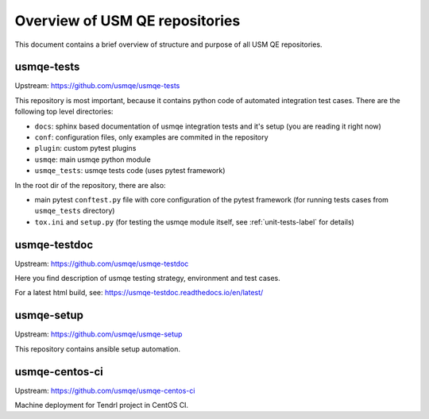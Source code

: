 =================================
 Overview of USM QE repositories
=================================

This document contains a brief overview of structure and purpose of all USM QE
repositories.

usmqe-tests
===========

Upstream: https://github.com/usmqe/usmqe-tests

This repository is most important, because it contains python code of automated
integration test cases. There are the following top level directories:

* ``docs``: sphinx based documentation of usmqe integration tests and it's
  setup (you are reading it right now)
* ``conf``: configuration files, only examples are commited in the repository
* ``plugin``: custom pytest plugins
* ``usmqe``: main usmqe python module
* ``usmqe_tests``: usmqe tests code (uses pytest framework)

In the root dir of the repository, there are also:

* main pytest ``conftest.py`` file with core configuration of the pytest
  framework (for running tests cases from ``usmqe_tests`` directory)
* ``tox.ini`` and ``setup.py`` (for testing the usmqe module itself, see
  :ref:`unit-tests-label` for details)

usmqe-testdoc
=============

Upstream: https://github.com/usmqe/usmqe-testdoc

Here you find description of usmqe testing strategy, environment and test
cases.

For a latest html build, see: https://usmqe-testdoc.readthedocs.io/en/latest/

usmqe-setup
===========

Upstream: https://github.com/usmqe/usmqe-setup

This repository contains ansible setup automation.

usmqe-centos-ci
===============

Upstream: https://github.com/usmqe/usmqe-centos-ci

Machine deployment for Tendrl project in CentOS CI.
